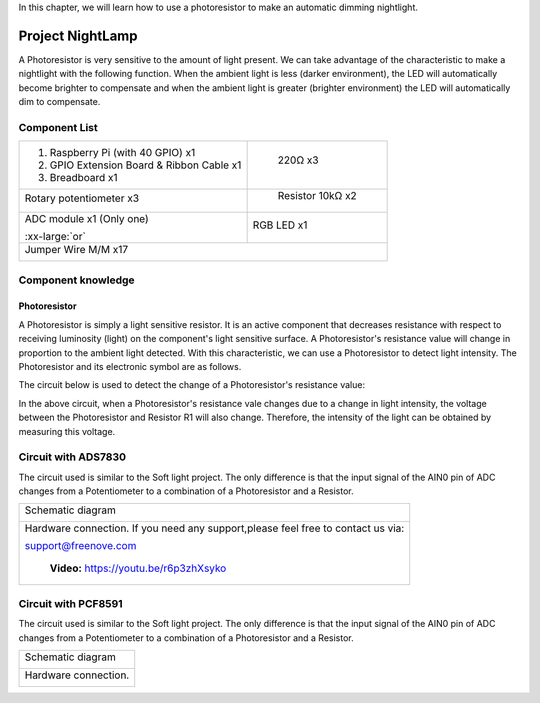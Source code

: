 

In this chapter, we will learn how to use a photoresistor to make an automatic dimming nightlight.

Project NightLamp
****************************************************************

A Photoresistor is very sensitive to the amount of light present. We can take advantage of the characteristic to make a nightlight with the following function. When the ambient light is less (darker environment), the LED will automatically become brighter to compensate and when the ambient light is greater (brighter environment) the LED will automatically dim to compensate.


Component List
================================================================

.. table:: 
    :width: 30%
    :widths: 20 20
    :align: center

+-------------------------------------------------+-------------------------------+
|1. Raspberry Pi (with 40 GPIO) x1                |    220Ω x3                    |     
|                                                 |                               |       
|2. GPIO Extension Board & Ribbon Cable x1        |   |res-220R|                  |       
|                                                 |                               |                                                            
|3. Breadboard x1                                 |                               |                                                                 
+-------------------------------------------------+-------------------------------+
| Rotary potentiometer x3                         |   Resistor 10kΩ x2            |
|                                                 |                               |
| |Phtotresistor|                                 |  |Resistor-10kΩ|              |                           
+-------------------------------------------------+-------------------------------+
| ADC module x1 (Only one)                        |   RGB LED x1                  |
|                                                 |                               |
| |ADC-module-1|   :xx-large:`or`  |ADC-module-2| |   |red-led|                   |                   
|                                                 |                               |  
+-------------------------------------------------+-------------------------------+
|   Jumper Wire M/M x17                                                           |
|                                                                                 | 
|      |jumper-wire|                                                              |
+---------------------------------------------------------------------------------+

.. |jumper-wire| image:: ../_static/imgs/jumper-wire.png
.. |Resistor-10kΩ| image:: ../_static/imgs/Resistor-10kΩ.png
.. |res-220R| image:: ../_static/imgs/res-220R.png
.. |Phtotresistor| image:: ../_static/imgs/Phtotresistor.png
.. |ADC-module-1| image:: ../_static/imgs/ADC-module-1.png
.. |ADC-module-2| image:: ../_static/imgs/ADC-module-2.png
.. |red-led| image:: ../_static/imgs/red-led.png

Component knowledge
================================================================

Photoresistor
----------------------------------------------------------------

A Photoresistor is simply a light sensitive resistor. It is an active component that decreases resistance with respect to receiving luminosity (light) on the component's light sensitive surface. A Photoresistor's resistance value will change in proportion to the ambient light detected. With this characteristic, we can use a Photoresistor to detect light intensity. The Photoresistor and its electronic symbol are as follows.

.. image:: ../_static/imgs/Phtotresistor-2.png
        :width: 50%
        :align: center

The circuit below is used to detect the change of a Photoresistor's resistance value:

.. image:: ../_static/imgs/up.png
        :width: 20%

.. image:: ../_static/imgs/down.png
        :width: 20%

In the above circuit, when a Photoresistor's resistance vale changes due to a change in light intensity, the voltage between the Photoresistor and Resistor R1 will also change. Therefore, the intensity of the light can be obtained by measuring this voltage.

Circuit with ADS7830
================================================================

The circuit used is similar to the Soft light project. The only difference is that the input signal of the AIN0 pin of ADC changes from a Potentiometer to a combination of a Photoresistor and a Resistor.

+------------------------------------------------------------------------------------------------+
|   Schematic diagram                                                                            |
|                                                                                                |
|   |ADS7830-Schematic-4|                                                                        |
+------------------------------------------------------------------------------------------------+
|   Hardware connection. If you need any support,please feel free to contact us via:             |
|                                                                                                |
|   support@freenove.com                                                                         |
|                                                                                                |
|   |ADS7830-fritizing-5|                                                                        |
|                                                                                                |
|    **Video:** https://youtu.be/r6p3zhXsyko                                                     |
+------------------------------------------------------------------------------------------------+

.. |ADS7830-Schematic-4| image:: ../_static/imgs/ADS7830-Schematic-4.png
.. |ADS7830-fritizing-5| image:: ../_static/imgs/ADS7830-fritizing-5.png

.. raw:: html

   <iframe height="500" width="690" src="https://www.youtube.com/embed/r6p3zhXsyko" frameborder="0" allowfullscreen></iframe>

Circuit with PCF8591
================================================================

The circuit used is similar to the Soft light project. The only difference is that the input signal of the AIN0 pin of ADC changes from a Potentiometer to a combination of a Photoresistor and a Resistor.

+------------------------------------------------------------------------------------------------+
|   Schematic diagram                                                                            |
|                                                                                                |
|   |PCF8591-Schematic-4|                                                                        |
+------------------------------------------------------------------------------------------------+
|   Hardware connection.                                                                         |
|                                                                                                |
|   |PCF8591-fritizing-4|                                                                        |
+------------------------------------------------------------------------------------------------+

.. |PCF8591-Schematic-4| image:: ../_static/imgs/PCF8591-Schematic-4.png
.. |PCF8591-fritizing-4| image:: ../_static/imgs/PCF8591-fritizing-4.png
